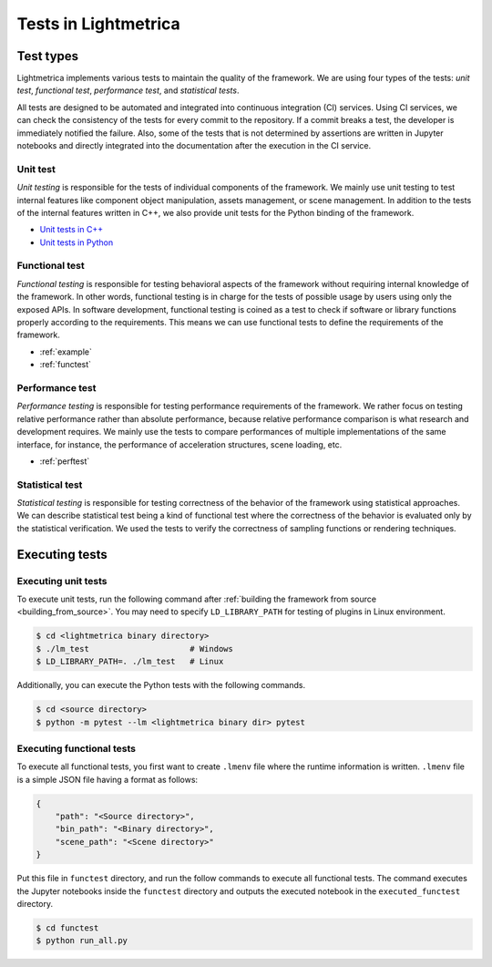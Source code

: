 Tests in Lightmetrica
########################

Test types
==========================

Lightmetrica implements various tests to maintain the quality of the framework. We are using four types of the tests: *unit test*, *functional test*, *performance test*, and *statistical tests*.

All tests are designed to be automated and integrated into continuous integration (CI) services. Using CI services, we can check the consistency of the tests for every commit to the repository. If a commit breaks a test, the developer is immediately notified the failure. Also, some of the tests that is not determined by assertions are written in Jupyter notebooks and directly integrated into the documentation after the execution in the CI service.

Unit test
--------------------------

*Unit testing* is responsible for the tests of individual components of the framework. We mainly use unit testing to test internal features like component object manipulation, assets management, or scene management. In addition to the tests of the internal features written in C++, we also provide unit tests for the Python binding of the framework.

- `Unit tests in C++`_
- `Unit tests in Python`_

.. _Unit tests in C++: https://github.com/hi2p-perim/lightmetrica-v3/tree/master/test
.. _Unit tests in Python: https://github.com/hi2p-perim/lightmetrica-v3/tree/master/pytest

Functional test
--------------------------

*Functional testing* is responsible for testing behavioral aspects of the framework without requiring internal knowledge of the framework. In other words, functional testing is in charge for the tests of possible usage by users using only the exposed APIs. In software development, functional testing is coined as a test to check if software or library functions properly according to the requirements. This means we can use functional tests to define the requirements of the framework.

- :ref:`example`
- :ref:`functest`

Performance test
--------------------------

*Performance testing* is responsible for testing performance requirements of the framework. We rather focus on testing relative performance rather than absolute performance, because relative performance comparison is what research and development requires. We mainly use the tests to compare performances of multiple implementations of the same interface, for instance, the performance of acceleration structures, scene loading, etc.

- :ref:`perftest`

Statistical test
--------------------------

*Statistical testing* is responsible for testing correctness of the behavior of the framework using statistical approaches. We can describe statistical test being a kind of functional test where the correctness of the behavior is evaluated only by the statistical verification. We used the tests to verify the correctness of sampling functions or rendering techniques.

Executing tests
==========================

Executing unit tests
--------------------------

To execute unit tests, run the following command after :ref:`building the framework from source <building_from_source>`.
You may need to specify ``LD_LIBRARY_PATH`` for testing of plugins in Linux environment.

.. code-block:: console

    $ cd <lightmetrica binary directory>
    $ ./lm_test                     # Windows
    $ LD_LIBRARY_PATH=. ./lm_test   # Linux

Additionally, you can execute the Python tests with the following commands.

.. code-block:: console

    $ cd <source directory>
    $ python -m pytest --lm <lightmetrica binary dir> pytest

Executing functional tests
--------------------------

To execute all functional tests, you first want to create ``.lmenv`` file
where the runtime information is written. ``.lmenv`` file is a simple JSON file having a format as follows:

.. code-block:: json

    {
        "path": "<Source directory>",
        "bin_path": "<Binary directory>",
        "scene_path": "<Scene directory>"
    }

Put this file in ``functest`` directory, and run the follow commands to execute all functional tests. The command executes the Jupyter notebooks inside the ``functest`` directory and outputs the executed notebook in the ``executed_functest`` directory.

.. code-block:: console

    $ cd functest
    $ python run_all.py